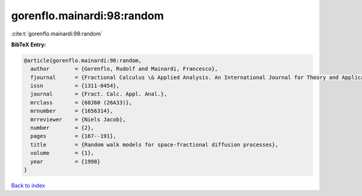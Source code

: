 gorenflo.mainardi:98:random
===========================

:cite:t:`gorenflo.mainardi:98:random`

**BibTeX Entry:**

.. code-block:: bibtex

   @article{gorenflo.mainardi:98:random,
     author        = {Gorenflo, Rudolf and Mainardi, Francesco},
     fjournal      = {Fractional Calculus \& Applied Analysis. An International Journal for Theory and Applications},
     issn          = {1311-0454},
     journal       = {Fract. Calc. Appl. Anal.},
     mrclass       = {60J60 (26A33)},
     mrnumber      = {1656314},
     mrreviewer    = {Niels Jacob},
     number        = {2},
     pages         = {167--191},
     title         = {Random walk models for space-fractional diffusion processes},
     volume        = {1},
     year          = {1998}
   }

`Back to index <../By-Cite-Keys.html>`__
